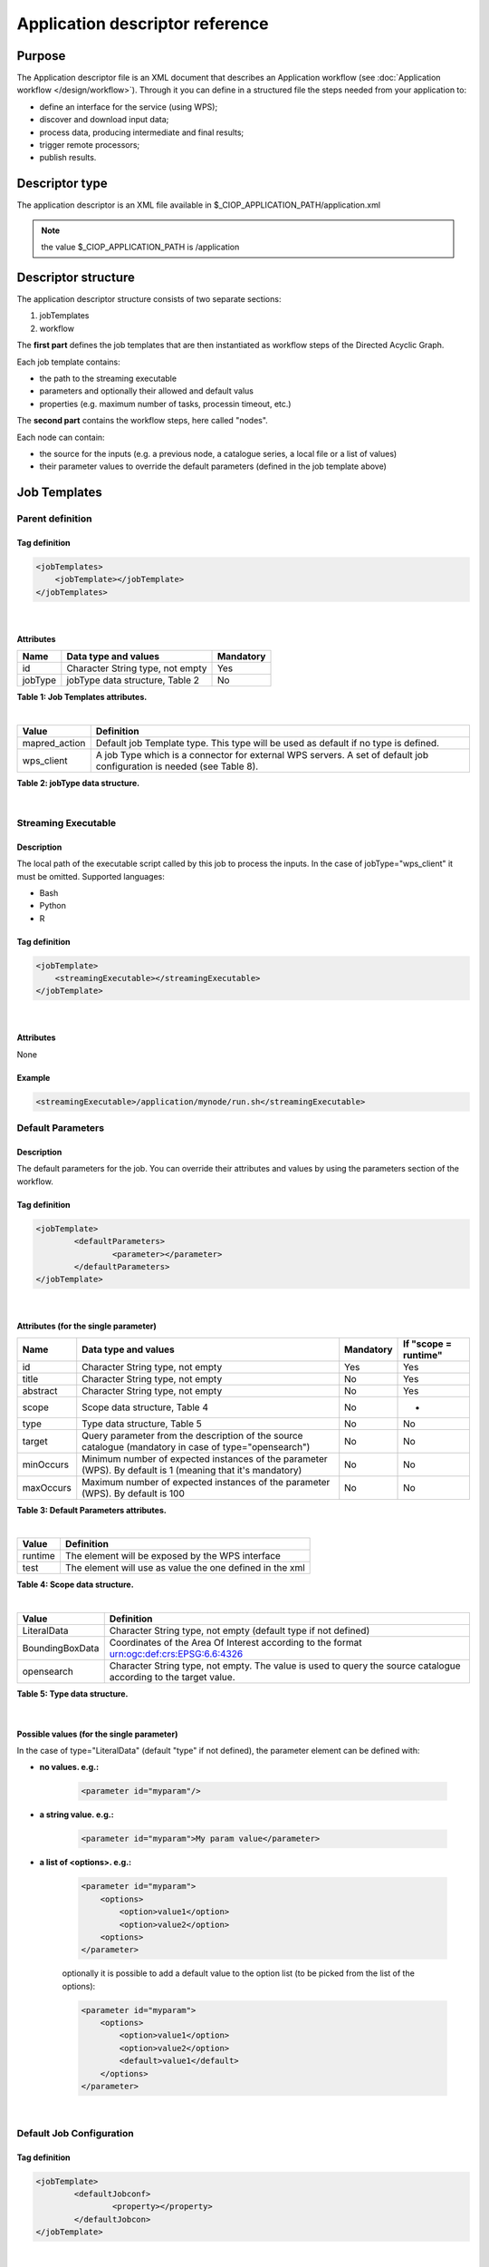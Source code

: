 Application descriptor reference
================================

Purpose
-------

The Application descriptor file is an XML document that describes an Application workflow (see :doc:`Application workflow </design/workflow>`). Through it you can define in a structured file the steps needed from your application to:

* define an interface for the service (using WPS);
* discover and download input data;
* process data, producing intermediate and final results;
* trigger remote processors;
* publish results.

Descriptor type
---------------

The application descriptor is an XML file available in $_CIOP_APPLICATION_PATH/application.xml 

.. note:: the value $_CIOP_APPLICATION_PATH is /application

Descriptor structure
--------------------

The application descriptor structure consists of two separate sections:

#. jobTemplates
#. workflow

The **first part** defines the job templates that are then instantiated as workflow steps of the Directed Acyclic Graph.

Each job template contains:

* the path to the streaming executable
* parameters and optionally their allowed and default valus
* properties (e.g. maximum number of tasks, processin timeout, etc.)

The **second part** contains the workflow steps, here called "nodes".

Each node can contain:

* the source for the inputs (e.g. a previous node, a catalogue series, a local file or a list of values)  
* their parameter values to override the default parameters (defined in the job template above)

Job Templates
-------------

Parent definition
^^^^^^^^^^^^^^^^^

Tag definition
~~~~~~~~~~~~~~

.. code-block:: xml
	
    <jobTemplates>
    	<jobTemplate></jobTemplate>
    </jobTemplates>

|
 
Attributes
~~~~~~~~~~   
+----------+----------------------------------+-----------+
| Name     | Data type and values             | Mandatory |
+==========+==================================+===========+
| id       | Character String type, not empty | Yes       |
+----------+----------------------------------+-----------+
| jobType  | jobType data structure, Table 2  | No        |
+----------+----------------------------------+-----------+

**Table 1: Job Templates attributes.**

|

+-----------------+----------------------------------------------------------------------------------------------------------------------+
| Value           | Definition                                                                                                           |
+=================+======================================================================================================================+
| mapred_action   | Default job Template type. This type will be used as default if no type is defined.                                  |
+-----------------+----------------------------------------------------------------------------------------------------------------------+
| wps_client      | A job Type which is a connector for external WPS servers. A set of default job configuration is needed (see Table 8).|
+-----------------+----------------------------------------------------------------------------------------------------------------------+

**Table 2: jobType data structure.**

|

Streaming Executable
^^^^^^^^^^^^^^^^^^^^

Description
~~~~~~~~~~~~

The local path of the executable script called by this job to process the inputs. In the case of jobType="wps_client" it must be omitted.
Supported languages:

* Bash
* Python
* R


Tag definition
~~~~~~~~~~~~~~

.. code-block:: xml
	
	<jobTemplate>
	    <streamingExecutable></streamingExecutable>
	</jobTemplate>

|	
	
Attributes
~~~~~~~~~~

None

Example
~~~~~~~

.. code-block:: xml

    <streamingExecutable>/application/mynode/run.sh</streamingExecutable>


Default Parameters
^^^^^^^^^^^^^^^^^^

Description
~~~~~~~~~~~~

The default parameters for the job. You can override their attributes and values by using the parameters section of the workflow.

Tag definition
~~~~~~~~~~~~~~

.. code-block:: xml

	<jobTemplate>
		<defaultParameters>
			<parameter></parameter>
		</defaultParameters>	
	</jobTemplate>

|

Attributes (for the single parameter)
~~~~~~~~~~~~~~~~~~~~~~~~~~~~~~~~~~~~~

+-----------+------------------------------------------------------------------------------------------------------------+-----------+----------------------+
| Name      | Data type and values                                                                                       | Mandatory | If "scope = runtime" |
+===========+============================================================================================================+===========+======================+
| id        | Character String type, not empty                                                                           | Yes       | Yes                  |
+-----------+------------------------------------------------------------------------------------------------------------+-----------+----------------------+
| title     | Character String type, not empty                                                                           | No        | Yes                  |
+-----------+------------------------------------------------------------------------------------------------------------+-----------+----------------------+
| abstract  | Character String type, not empty                                                                           | No        | Yes                  |
+-----------+------------------------------------------------------------------------------------------------------------+-----------+----------------------+
| scope     | Scope data structure, Table 4                                                                              | No        | -                    |
+-----------+------------------------------------------------------------------------------------------------------------+-----------+----------------------+
| type      | Type data structure, Table 5                                                                               | No        | No                   |
+-----------+------------------------------------------------------------------------------------------------------------+-----------+----------------------+
| target    | Query parameter from the description of the source catalogue (mandatory in case of type="opensearch")      | No        | No                   |
+-----------+------------------------------------------------------------------------------------------------------------+-----------+----------------------+
| minOccurs | Minimum number of expected instances of the parameter (WPS). By default is 1 (meaning that it's mandatory) | No        | No                   |
+-----------+------------------------------------------------------------------------------------------------------------+-----------+----------------------+
| maxOccurs | Maximum number of expected instances of the parameter (WPS). By default is 100                             | No        | No                   |
+-----------+------------------------------------------------------------------------------------------------------------+-----------+----------------------+

**Table 3: Default Parameters attributes.**

|

+----------+----------------------------------------------------------+
| Value    | Definition                                               |
+==========+==========================================================+
| runtime  | The element will be exposed by the WPS interface         |
+----------+----------------------------------------------------------+
| test     | The element will use as value the one defined in the xml |
+----------+----------------------------------------------------------+

**Table 4: Scope data structure.**

|

+-----------------+------------------------------------------------------------------------------------------------------------------+
| Value           | Definition                                                                                                       |
+=================+==================================================================================================================+
| LiteralData     | Character String type, not empty (default type if not defined)                                                   |
+-----------------+------------------------------------------------------------------------------------------------------------------+
| BoundingBoxData | Coordinates of the Area Of Interest according to the format urn:ogc:def:crs:EPSG:6.6:4326                        |
+-----------------+------------------------------------------------------------------------------------------------------------------+
| opensearch      | Character String type, not empty. The value is used to query the source catalogue according to the target value. |
+-----------------+------------------------------------------------------------------------------------------------------------------+

**Table 5: Type data structure.**

|

Possible values (for the single parameter)
~~~~~~~~~~~~~~~~~~~~~~~~~~~~~~~~~~~~~~~~~~

In the case of type="LiteralData" (default "type" if not defined), the parameter element can be defined with:

* **no values. e.g.:** 

	.. code-block:: xml
	
		<parameter id="myparam"/>

* **a string value. e.g.:**

	.. code-block:: xml

	    <parameter id="myparam">My param value</parameter>
	
* **a list of <options>. e.g.:**

	.. code-block:: xml

	    <parameter id="myparam">
    	        <options>
                    <option>value1</option>
                    <option>value2</option>
                <options>
   	    </parameter>

	optionally it is possible to add a default value to the option list (to be picked from the list of the options):

	.. code-block:: xml

            <parameter id="myparam">
                <options>
                    <option>value1</option>
                    <option>value2</option>
                    <default>value1</default>
                </options>
            </parameter>

|

Default Job Configuration
^^^^^^^^^^^^^^^^^^^^^^^^^
Tag definition
~~~~~~~~~~~~~~

.. code-block:: xml

	<jobTemplate>
		<defaultJobconf>
			<property></property>
		</defaultJobcon>
	</jobTemplate>

|
	
Attributes (for the single property)
~~~~~~~~~~~~~~~~~~~~~~~~~~~~~~~~~~~~

+----------+----------------------------------+-----------+
| Name     | Data type and values             | Mandatory |
+==========+==================================+===========+
| id       | Character String type, not empty | Yes       |
+----------+----------------------------------+-----------+

**Table 6: Default property attributes.**

|

Possible IDs and values (for the single property)
~~~~~~~~~~~~~~~~~~~~~~~~~~~~~~~~~~~~~~~~~~~~~~~~~

+---------------------+-------------------------+-------------------------------------------------------------------------------------------------------------------------------------------+
| id                  | Data type and values    | Definition                                                                                                                                |
+=====================+=========================+===========================================================================================================================================+
| mapred.task.timeout | nonNegativeInteger type | The number of milliseconds before a task will be terminated if it neither reads an input, writes an output, nor updates its status string.|
+---------------------+-------------------------+-------------------------------------------------------------------------------------------------------------------------------------------+
| ciop.job.max.tasks  | nonNegativeInteger type | The number of parallel jobs to be run instantiating the job template. This number should fit the number of node of the cluster.           |
+---------------------+-------------------------+-------------------------------------------------------------------------------------------------------------------------------------------+

**Table 7: Possible configuration properties.**

|

In case of jobType="wps_client" a list of configuration properties has to be defined:
~~~~~~~~~~~~~~~~~~~~~~~~~~~~~~~~~~~~~~~~~~~~~~~~~~~~~~~~~~~~~~~~~~~~~~~~~~~~~~~~~~~~~~

+------------------------------+----------------------------------+---------------------------------------------------------------------------------------------------------------------------------+
| id                           | Data type and values             | Definition                                                                                                                      |
+==============================+==================================+=================================================================================================================================+
| ogc.wps.access.point         | Character String type, not empty | The end point of the remote WPS server. e.g.: http://remoteWPS:8080/wps/WebProcessingService                                    |
+------------------------------+----------------------------------+---------------------------------------------------------------------------------------------------------------------------------+
| ogc.wps.process.identifier   | Character String type, not empty | The name of the process of the remote WPS server. e.g.: com.terradue.wps_oozie.process.OozieAbstractAlgorithm                   |
+------------------------------+----------------------------------+---------------------------------------------------------------------------------------------------------------------------------+
| ogc.wps.storeExecuteResponse | true/false                       | True if the call to WPS has to be asynchronous.                                                                                 |
+------------------------------+----------------------------------+---------------------------------------------------------------------------------------------------------------------------------+
| ogc.wps.status               | true/false                       | True if the call to WPS has to be asynchronous.                                                                                 |
+------------------------------+----------------------------------+---------------------------------------------------------------------------------------------------------------------------------+
| ciop.job.max.tasks           | nonNegativeInteger type          | The number of parallel jobs to be run instantiating the job template. This number should fit the number of node of the cluster. |
+------------------------------+----------------------------------+---------------------------------------------------------------------------------------------------------------------------------+

**Table 8: Mandatory configuration properties in case of jobType = "wps_client".**

|

Workflow
-------------

Parent definition
^^^^^^^^^^^^^^^^^

Tag definition
~~~~~~~~~~~~~~

.. code-block:: xml

	<workflow></workflow>

|

Attributes
~~~~~~~~~~   
+----------+----------------------------------+-----------+---------+
| Name     | Data type and values             | Mandatory | For WPS |
+==========+==================================+===========+=========+
| id       | Character String type, not empty | Yes       | Yes     |
+----------+----------------------------------+-----------+---------+
| title    | Character String type, not empty | No        | Yes	    |
+----------+----------------------------------+-----------+---------+
| abstract | Character String type, not empty | No        | Yes	    |
+----------+----------------------------------+-----------+---------+

**Table 9: Workflow attributes.**

|

Workflow version
^^^^^^^^^^^^^^^^

Description
~~~~~~~~~~~~

The version number of the Workflow.


Tag definition
~~~~~~~~~~~~~~

.. code-block:: xml
	
	<workflow>
	    <workflowVersion></workflowVersion>
	</workflow>

|	
	
Attributes
~~~~~~~~~~

None

Example
~~~~~~~

.. code-block:: xml

    <workflowVersion>1.0</workflowVersion>

|

Nodes
^^^^^

Description
~~~~~~~~~~~~

Every step of the workflow needs a node section to define the I/O and the sequence of actions.

Tag definition
~~~~~~~~~~~~~~

.. code-block:: xml
	
	<workflow>
		<node></node>
	</workflow>

|

Attributes
~~~~~~~~~~   
+----------+----------------------------------+-----------+
| Name     | Data type and values             | Mandatory |
+==========+==================================+===========+
| id       | Character String type, not empty | Yes       |
+----------+----------------------------------+-----------+

**Table 10: Node attributes.**

|

Job
^^^^

Description
~~~~~~~~~~~~

Every node instantiates a job templates.

Tag definition
~~~~~~~~~~~~~~

.. code-block:: xml
	
	<node>
		<job></job>
	</node>

|
	
Attributes
~~~~~~~~~~   
+----------+-------------------------------------------------------------------------+-----------+
| Name     | Data type and values                                                    | Mandatory |
+==========+=========================================================================+===========+
| id       | Character String type, not empty, picked from the job templates section | Yes       |
+----------+-------------------------------------------------------------------------+-----------+

**Table 11: Job attributes.**

| 

Sources
^^^^^^^

Description
~~~~~~~~~~~~

Here you can define the inputs of the workflow's step. According to the cardinality of the source, the process will be instantiated in a number of different processes.

Tag definition
~~~~~~~~~~~~~~

.. code-block:: xml
	
	<node>
		<sources>
			<source></source>
		</sources>
	</node>

|    
    
Attributes
~~~~~~~~~~   
+----------+--------------------------------------------------------------------------------+-----------+----------------------+
| Name     | Data type and values                                                           | Mandatory | If "scope = runtime" |
+==========+================================================================================+===========+======================+
| id       | Character String type, not empty                                               | No        | Yes                  |
+----------+--------------------------------------------------------------------------------+-----------+----------------------+
| refid    | sourceType data structure, Table 13                                            | No        | Yes                  |
+----------+--------------------------------------------------------------------------------+-----------+----------------------+
| title    | Character String type, not empty                                               | No        | Yes	               |
+----------+--------------------------------------------------------------------------------+-----------+----------------------+
| abstract | Character String type, not empty                                               | No        | Yes	               |
+----------+--------------------------------------------------------------------------------+-----------+----------------------+
| scope    | Scope data structure, Table 4                                                  | No        | -                    |
+----------+--------------------------------------------------------------------------------+-----------+----------------------+
| maxOccurs| Maximum number of expected instances of the parameter (WPS). By default is 100 | No        | No                   |
+----------+--------------------------------------------------------------------------------+-----------+----------------------+

**Table 12: Source attributes.**

|

+-------------+----------------------------------+----------------------------------------------------------------------------------------------------+
| id          | Data type and values             | Definition                                                                                         |
+=============+==================================+====================================================================================================+
| string:list | Character String type, not empty | A list of strings comma separated                                                                  |
+-------------+----------------------------------+----------------------------------------------------------------------------------------------------+
| \file:urls  | Character String type, not empty | The full path of a file containing the list of inputs                                              |
+-------------+----------------------------------+----------------------------------------------------------------------------------------------------+
| cas:series  | Character String type, not empty | The description URL of a cas catalogue series. Each dataset returned by the query will be an input |
+-------------+----------------------------------+----------------------------------------------------------------------------------------------------+
| wf:node     | Character String type, not empty | The id of a previous node from which to take the output                                            |
+-------------+----------------------------------+----------------------------------------------------------------------------------------------------+

**Table 13: Scope data structure.**

|

Parameters
^^^^^^^^^^^^^^^^^^

Description
~~~~~~~~~~~~

The workflow parameters for the node. You can override the attributes and values of the default parameters section of the relative job template. It is not possible to add new parameters in this section.


Tag definition
~~~~~~~~~~~~~~

.. code-block:: xml

	<node>
		<parameters>
			<parameter></parameter>
		</parameters>
	</node>

|
	
Attributes (for the single parameter)
~~~~~~~~~~~~~~~~~~~~~~~~~~~~~~~~~~~~~

+----------+-------------------------------------------------------------------------------------------------------+-----------+
| Name     | Data type and values                                                                                  | Mandatory |
+==========+=======================================================================================================+===========+
| id       | Character String type, not empty                                                                      | Yes       |
+----------+-------------------------------------------------------------------------------------------------------+-----------+
| scope    | Scope data structure, Table 4                                                                         | No        |
+----------+-------------------------------------------------------------------------------------------------------+-----------+
| type     | Type data structure, Table 5                                                                          | No        |
+----------+-------------------------------------------------------------------------------------------------------+-----------+
| target   | Query parameter from the description of the source catalogue (mandatory in case of type="opensearch") | No        |
+----------+-------------------------------------------------------------------------------------------------------+-----------+

**Table 14: Parameters attributes.**

|

Possible values (for the single parameter)
~~~~~~~~~~~~~~~~~~~~~~~~~~~~~~~~~~~~~~~~~~

The possible values for the single parameter are the same of the Default Parameters. So in the case of type="LiteralData" (default "type" if not defined), the parameter element can be defined with:

* **no values** 

* **a string value**
	
* **a list of <options>**

|

A complete example
------------------

Download the file :download:`Application.xml complete example <./application.xml>` to view a complete example of an application descriptor file.

Application descriptor schema
-----------------------------

You can find the schema definition on your Developer Cloud Sandbox under: 

.. code-block:: bash

	/usr/lib/ciop/schemas/application.xsd
